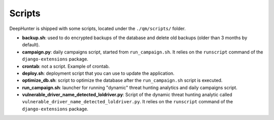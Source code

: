 Scripts
#######

DeepHunter is shipped with some scripts, located under the ``./qm/scripts/`` folder.

- **backup.sh**: used to do encrypted backups of the database and delete old backups (older than 3 months by default).
- **campaign.py**: daily campaigns script, started from ``run_campaign.sh``. It relies on the ``runscript`` command of the ``django-extensions`` package.
- **crontab**: not a script. Example of crontab.
- **deploy.sh**: deployment script that you can use to update the application.
- **optimize_db.sh**: script to optimize the database after the ``run_campaign.sh`` script is executed.
- **run_campaign.sh**: launcher for running "dynamic" threat hunting analytics and daily campaigns script.
- **vulnerable_driver_name_detected_loldriver.py**: Script of the dynamic threat hunting analytic called ``vulnerable_driver_name_detected_loldriver.py``. It relies on the ``runscript`` command of the ``django-extensions`` package.
